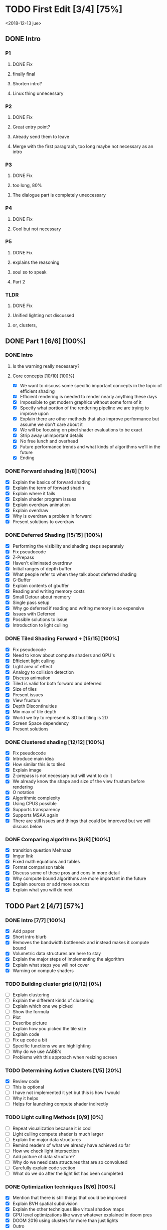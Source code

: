 
* TODO First Edit [3/4] [75%]
<2018-12-13 jue>
** DONE Intro 
*** P1
**** DONE Fix
     CLOSED: [2018-12-13 jue 21:52]
**** finally final
**** Shorten intro?
**** Linux thing unnecessary 
*** P2
**** DONE Fix
     CLOSED: [2018-12-13 jue 21:52]
**** Great entry point?
**** Already send them to leave
**** Merge with the first paragraph, too long maybe not necessary as an intro
*** P3
**** DONE Fix
     CLOSED: [2018-12-13 jue 21:52]
**** too long, 80%
**** The dialogue part is completely uneccessary
*** P4
**** DONE Fix 
     CLOSED: [2018-12-13 jue 21:52]
**** Cool but not necessary
*** P5
**** DONE Fix
     CLOSED: [2018-12-13 jue 21:52]
**** explains the reasoning
**** soul so to speak 
**** Part 2
*** TLDR
**** DONE Fix
     CLOSED: [2018-12-13 jue 21:52]
**** Unified lighting not discussed
**** or, clusters, 
** DONE Part 1 [6/6] [100%]
   CLOSED: [2018-12-19 mié 17:22]
*** DONE Intro
    CLOSED: [2018-12-14 vie 19:46]
**** Is the warning really necessary?
**** Core concepts [10/10] [100%]
     - [X] We want to discuss some specific important concepts in the topic of efficient shading
     - [X] Efficient rendering is needed to render nearly anything these days
     - [X] Impossible to get modern graphics without some form of it
     - [X] Specify what portion of the rendering pipeline we are trying to improve upon
     - [X] Explain there are other methods that also improve performance but assume we don't care about it
     - [X] We will be focusing on pixel shader evaluations to be exact
     - [X] Strip away unimportant details
     - [X] No free lunch and overhead
     - [X] Future performance trends and what kinds of algorithms we'll in the future
     - [X] Ending
*** DONE Forward shading [8/8] [100%]
    CLOSED: [2018-12-15 sáb 09:49]
    - [X] Explain the basics of forward shading
    - [X] Explain the term of forward shadin
    - [X] Explain where it fails
    - [X] Explain shader program issues
    - [X] Explain overdraw animation
    - [X] Explain overdraw
    - [X] Why is overdraw a problem in forward
    - [X] Present solutions to overdraw
*** DONE Deferred Shading [15/15] [100%]
    CLOSED: [2018-12-16 dom 17:44]
    - [X] Performing the visibility and shading steps separately
    - [X] Fix pseudocode
    - [X] Z-Prepass
    - [X] Haven't eliminated overdraw
    - [X] Initial ranges of depth buffer
    - [X] What people refer to when they talk about deferred shading
    - [X] G-Buffer
    - [X] Explain contents of gbuffer
    - [X] Reading and writing memory costs
    - [X] Small Detour about memory
    - [X] Single pass setup
    - [X] Why go deferred if reading and writing memory is so expensive
    - [X] Issues with Deferred
    - [X] Possible solutions to issue
    - [X] Introduction to light culling
*** DONE Tiled Shading Forward + [15/15] [100%]
    CLOSED: [2018-12-18 mar 14:26]
    - [X] Fix pseudocode
    - [X] Need to know about compute shaders and GPU's
    - [X] Efficient light culling
    - [X] Light area of effect
    - [X] Analogy to collision detection
    - [X] Discuss animation
    - [X] Tiled is valid for both forward and deferred
    - [X] Size of tiles
    - [X] Present issues
    - [X] View frustum
    - [X] Depth Discontinuities 
    - [X] Min max of tile depth
    - [X] World we try to represent is 3D but tiling is 2D
    - [X] Screen Space dependency 
    - [X] Present solutions
*** DONE Clustered shading [12/12] [100%]
    CLOSED: [2018-12-18 mar 21:37]
    - [X] Fix pseudocode
    - [X] Introduce main idea
    - [X] How similar this is to tiled
    - [X] Explain image
    - [X] Z-prepass is not necessary but will want to do it
    - [X] We already know the shape and size of the view frustum before rendering
    - [X] O notation
    - [X] Algorithmic complexity
    - [X] Using CPUS possible
    - [X] Supports transparency
    - [X] Supports MSAA again
    - [X] There are still issues and things that could be improved but we will discuss below
*** DONE Comparing algorithms [8/8] [100%]
    CLOSED: [2018-12-19 mié 17:22]
    - [X] transition question Mehnaaz
    - [X] Imgur link
    - [X] Fixed math equations and tables
    - [X] Format comparison table
    - [X] Discuss some of these pros and cons in more detail
    - [X] Why compute bound algorithms are more important in the future
    - [X] Explain sources or add more sources
    - [X] Explain what you will do next
** TODO Part 2 [4/7] [57%]
*** DONE Intro [7/7] [100%]
    CLOSED: [2018-12-19 mié 19:40]
    - [X] Add paper
    - [X] Short intro blurb
    - [X] Removes the bandwidth bottleneck and instead makes it compute bound
    - [X] Volumetric data structures are here to stay
    - [X] Explain the major steps of implementing the algorithm
    - [X] Explain what steps you will not cover
    - [X] Warning on compute shaders
*** TODO Building cluster grid [0/12] [0%]
    - [ ] Explain clustering
    - [ ] Explain the different kinds of clustering
    - [ ] Explain which one we picked
    - [ ] Show the formula
    - [ ] Plot
    - [ ] Describe picture
    - [ ] Explain how you picked the tile size
    - [ ] Explain code
    - [ ] Fix up code a bit
    - [ ] Specific functions we are highlighting
    - [ ] Why do we use AABB's
    - [ ] Problems with this approach when resizing screen
*** TODO Determining Active Clusters [1/5] [20%]
    - [X] Review code
    - [ ] This is optional
    - [ ] I have not implemented it yet but this is how I would
    - [ ] Why it helps
    - [ ] Helps for launching compute shader indirectly
*** TODO Light culling Methods [0/9] [0%]
    - [ ] Repeat visualization because it is cool
    - [ ] Light culling compute shader is much larger
    - [ ] Explain the major data structures
    - [ ] Remind readers of what we already have achieved so far
    - [ ] How we check light intersection
    - [ ] Add picture of data structure?
    - [ ] Why do we need data structures that are so convoluted
    - [ ] Carefully explain code section
    - [ ] What do we do after the light list has been completed
*** DONE Optimization techniques [6/6] [100%]
    CLOSED: [2018-12-17 lun 09:27]
    - [X] Mention that there is still things that could be improved
    - [X] Explain BVH spatial subdivision
    - [X] Explain the other techniques like virtual shadow maps
    - [X] GPU level optimizations like wave whatever explained in doom pres
    - [X] DOOM 2016 using clusters for more than just lights
    - [X] Outro
*** DONE Successful Implementations [3/3] [100%]
    CLOSED: [2018-12-16 dom 19:49]
    - [X] Mention some further reading you can do
    - [X] Link to successful implementations of games
    - [X] Re-link to my own clustered renderer
*** DONE Outro  [1/1] [100%]
    CLOSED: [2018-12-16 dom 19:49]
    - [X] Thanks for reading post and links to my email and twitter
** DONE Image fixing [2/2] [100%]
   CLOSED: [2018-12-17 lun 19:06]
    - [X] Change picture of tiled shading 
    - [X] Change picture of overdraw N1
* Scrapped points
- [ ] Field of global illumination and many lights
- [ ] Strength to turn splatting into gathering techniques
* Ideas
- Thermodynamics analogy to computing resources?! GPU - CPU etc
- How to determine how close we are to peak rendering capacity 
- How close are we to the theoretical limits?
* Mehnaaz Comments
** Will do
   - [X] Fix yet opposed
   - [X] Remove anyway 
   - [X] Quickly grew into
   - [X] Further readings
   - [ ] Graphics programming is my main interest
** Maybe
   - [ ] Check for predecessor alternative
   - [ ] Double negative alternative after free lunch
   - [ ] Put twitter logo
   - [ ] View frustum to 3D
   - [ ] Milestone achieved!

